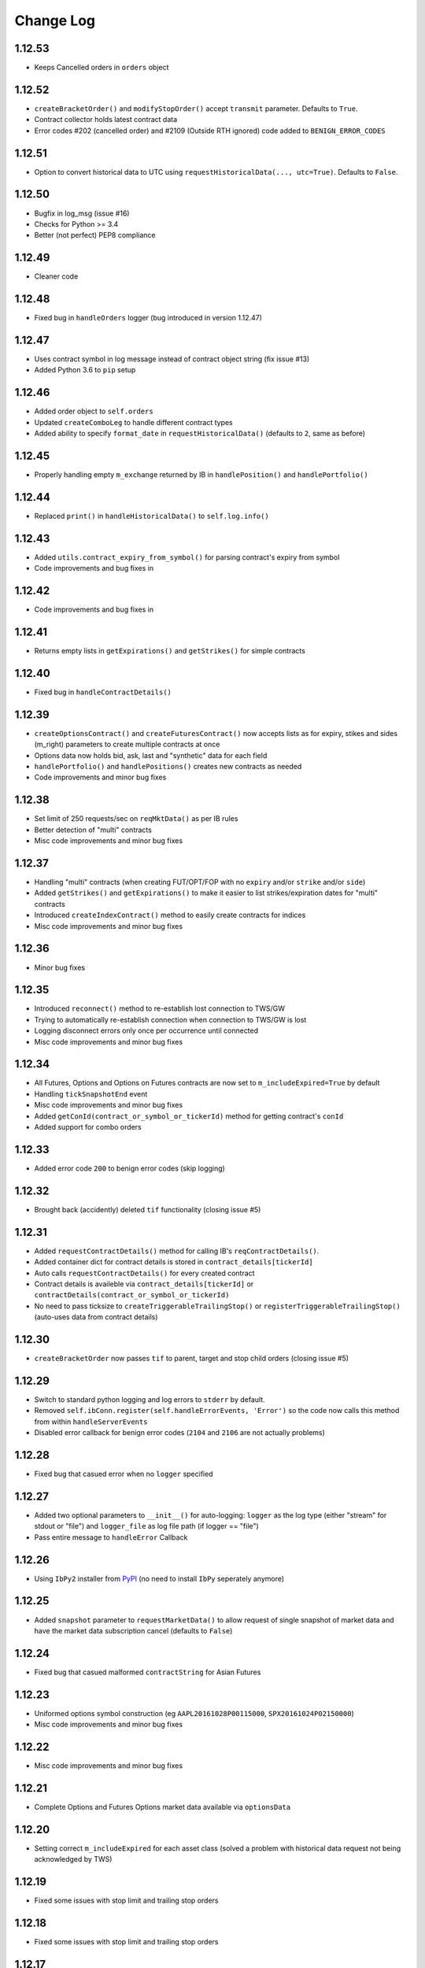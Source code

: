 Change Log
===========

1.12.53
-------
- Keeps Cancelled orders in ``orders`` object

1.12.52
-------
- ``createBracketOrder()`` and ``modifyStopOrder()`` accept ``transmit`` parameter. Defaults to ``True``.
- Contract collector holds latest contract data
- Error codes #202 (cancelled order) and #2109 (Outside RTH ignored) code added to ``BENIGN_ERROR_CODES``

1.12.51
-------
- Option to convert historical data to UTC using ``requestHistoricalData(..., utc=True)``. Defaults to ``False``.

1.12.50
-------
- Bugfix in log_msg (issue #16)
- Checks for Python >= 3.4
- Better (not perfect) PEP8 compliance

1.12.49
-------
- Cleaner code

1.12.48
-------
- Fixed bug in ``handleOrders`` logger (bug introduced in version 1.12.47)

1.12.47
-------
- Uses contract symbol in log message instead of contract object string (fix issue #13)
- Added Python 3.6 to ``pip`` setup

1.12.46
-------
- Added order object to ``self.orders``
- Updated ``createComboLeg`` to handle different contract types
- Added ability to specify ``format_date`` in ``requestHistoricalData()`` (defaults to ``2``, same as before)

1.12.45
-------
- Properly handling empty ``m_exchange`` returned by IB in ``handlePosition()`` and ``handlePortfolio()``

1.12.44
-------
- Replaced ``print()`` in ``handleHistoricalData()`` to ``self.log.info()``

1.12.43
-------
- Added ``utils.contract_expiry_from_symbol()`` for parsing contract's expiry from symbol
- Code improvements and bug fixes in

1.12.42
-------
- Code improvements and bug fixes in

1.12.41
-------
- Returns empty lists in ``getExpirations()`` and ``getStrikes()`` for simple contracts


1.12.40
-------
- Fixed bug in ``handleContractDetails()``


1.12.39
-------
- ``createOptionsContract()`` and ``createFuturesContract()`` now accepts lists as for expiry, stikes and sides (m_right) parameters to create multiple contracts at once
- Options data now holds bid, ask, last and "synthetic" data for each field
- ``handlePortfolio()`` and ``handlePositions()`` creates new contracts as needed
- Code improvements and minor bug fixes


1.12.38
-------
- Set limit of 250 requests/sec on ``reqMktData()`` as per IB rules
- Better detection of "multi" contracts
- Misc code improvements and minor bug fixes


1.12.37
-------

- Handling "multi" contracts (when creating FUT/OPT/FOP with no ``expiry`` and/or ``strike`` and/or ``side``)
- Added ``getStrikes()`` and ``getExpirations()`` to make it easier to list strikes/expiration dates for "multi" contracts
- Introduced ``createIndexContract()`` method to easily create contracts for indices
- Misc code improvements and minor bug fixes


1.12.36
-------
- Minor bug fixes


1.12.35
-------

- Introduced ``reconnect()`` method to re-establish lost connection to TWS/GW
- Trying to automatically re-establish connection when connection to TWS/GW is lost
- Logging disconnect errors only once per occurrence until connected
- Misc code improvements and minor bug fixes


1.12.34
-------

- All Futures, Options and Options on Futures contracts are now set to ``m_includeExpired=True`` by default
- Handling ``tickSnapshotEnd`` event
- Misc code improvements and minor bug fixes
- Added ``getConId(contract_or_symbol_or_tickerId)`` method for getting contract's ``conId``
- Added support for combo orders


1.12.33
-------

- Added error code ``200`` to benign error codes (skip logging)

1.12.32
-------

- Brought back (accidently) deleted ``tif`` functionality (closing issue #5)

1.12.31
-------

- Added ``requestContractDetails()`` method for calling IB's ``reqContractDetails()``.
- Added container dict for contract details is stored in ``contract_details[tickerId]``
- Auto calls ``requestContractDetails()`` for every created contract
- Contract details is availeble via ``contract_details[tickerId]`` or ``contractDetails(contract_or_symbol_or_tickerId)``
- No need to pass ticksize to ``createTriggerableTrailingStop()`` or ``registerTriggerableTrailingStop()`` (auto-uses data from contract details)


1.12.30
-------

- ``createBracketOrder`` now passes ``tif`` to parent, target and stop child orders (closing issue #5)


1.12.29
-------
- Switch to standard python logging and log errors to ``stderr`` by default.
- Removed ``self.ibConn.register(self.handleErrorEvents, 'Error')`` so the code now calls this method from within ``handleServerEvents``
- Disabled error callback for benign error codes (``2104`` and ``2106`` are not actually problems)


1.12.28
-------

- Fixed bug that casued error when no ``logger`` specified

1.12.27
-------

- Added two optional parameters to ``__init__()`` for auto-logging: ``logger`` as the log type (either "stream" for stdout or "file") and ``logger_file`` as log file path (if logger == "file")
- Pass entire message to ``handleError`` Callback


1.12.26
-------

- Using ``IbPy2`` installer from `PyPI <https://pypi.python.org/pypi/IbPy2>`_ (no need to install ``IbPy`` seperately anymore)

1.12.25
-------

- Added ``snapshot`` parameter to ``requestMarketData()`` to allow request of single snapshot of market data and have the market data subscription cancel (defaults to ``False``)


1.12.24
-------

- Fixed bug that casued malformed ``contractString`` for Asian Futures


1.12.23
-------

- Uniformed options symbol construction (eg ``AAPL20161028P00115000``, ``SPX20161024P02150000``)
- Misc code improvements and minor bug fixes


1.12.22
-------

- Misc code improvements and minor bug fixes


1.12.21
-------

- Complete Options and Futures Options market data available via ``optionsData``


1.12.20
-------

- Setting correct ``m_includeExpired`` for each asset class (solved a problem with historical data request not being acknowledged by TWS)


1.12.19
-------

- Fixed some issues with stop limit and trailing stop orders


1.12.18
-------

- Fixed some issues with stop limit and trailing stop orders


1.12.17
-------

- Added flag for stop limit orders
- Misc code improvements and minor bug fixes


1.12.16
-------

- Misc code improvements and minor bug fixes


1.12.15
-------

- Misc code improvements and minor bug fixes


1.12.14
-------

- Callback now fires on TWS errors and and passes one of IB's `error codes <https://www.interactivebrokers.com/en/software/api/apiguide/tables/api_message_codes.htm>`_.
- Callback fires upon lost connection to IB TWS/GW with the ``handleConnectionClosed`` event
- ``self.connected`` holds latest connection status (``True``/``False``)


1.12.13
-------

- Fixed bug that caused multiple ``clientId``s to be saved in the orderIds cache file. Now forcing saving of unique orderId in cache file.


1.12.12
-------

- ``cancelOrder()`` not requires ``orderId``
- Better hadling of canceled orders


1.12.11
-------

- Removed debugging code


1.12.10
-------

- Caching last ``orderId`` to keep a persistent ``orderId`` between TWS sessions (may require a one-time resetting of API Order ID Sequence, see `Interactive Brokers's API <https://www.interactivebrokers.com/en/software/java/topics/orders.htm>`_ for more information).


1.12.9
-------

- Calls ``requestPositionUpdates(...)`` and ``requestAccountUpdates(...)`` upon connecting by default
- Calls ``requestOrderIds()`` before every order submission to prevent conflicts with other programs submitting orders (other instances of ezIBpy included)


1.12.8
-------

- Renamed ``createFutureContract(...)`` to ``createFuturesContract(...)`` (old name still works for backward compatibility)


1.12.7
-------

- Changed default exhange to IDEALPRO in ``createCashContract(...)``
